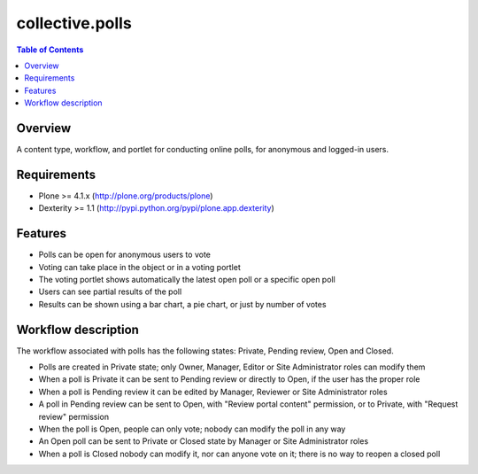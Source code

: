 ****************
collective.polls
****************

.. contents:: Table of Contents

Overview
--------

A content type, workflow, and portlet for conducting online polls, for
anonymous and logged-in users.

Requirements
------------

* Plone >= 4.1.x (http://plone.org/products/plone)
* Dexterity >= 1.1 (http://pypi.python.org/pypi/plone.app.dexterity)

Features
--------

* Polls can be open for anonymous users to vote
* Voting can take place in the object or in a voting portlet
* The voting portlet shows automatically the latest open poll or a specific
  open poll
* Users can see partial results of the poll
* Results can be shown using a bar chart, a pie chart, or just by number of
  votes

Workflow description
--------------------

The workflow associated with polls has the following states: Private, Pending
review, Open and Closed.

* Polls are created in Private state; only Owner, Manager, Editor or Site
  Administrator roles can modify them
* When a poll is Private it can be sent to Pending review or directly to Open,
  if the user has the proper role
* When a poll is Pending review it can be edited by Manager, Reviewer or Site
  Administrator roles
* A poll in Pending review can be sent to Open, with "Review portal content"
  permission, or to Private, with "Request review" permission
* When the poll is Open, people can only vote; nobody can modify the poll in
  any way
* An Open poll can be sent to Private or Closed state by Manager or Site
  Administrator roles
* When a poll is Closed nobody can modify it, nor can anyone vote on it; there
  is no way to reopen a closed poll
